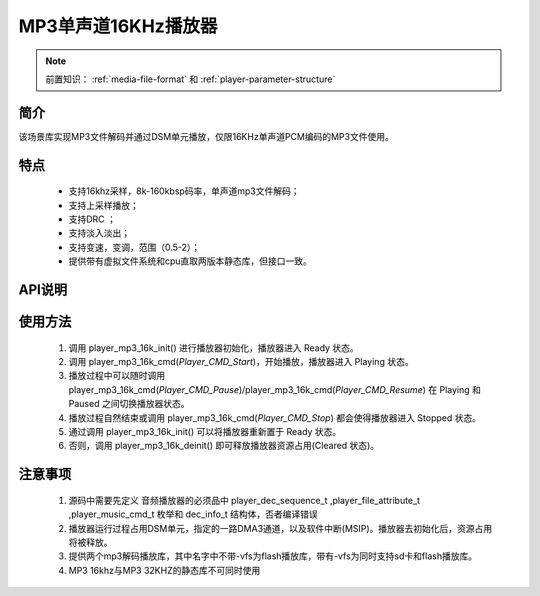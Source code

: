 MP3单声道16KHz播放器
======================

.. _音频媒体文件调用方法: media-file.html

.. note::
   
   前置知识： :ref:`media-file-format` 和 :ref:`player-parameter-structure`

简介
-------------------------

该场景库实现MP3文件解码并通过DSM单元播放，仅限16KHz单声道PCM编码的MP3文件使用。

特点
-------------------------
 - 支持16khz采样，8k-160kbsp码率，单声道mp3文件解码；
 - 支持上采样播放；
 - 支持DRC ；
 - 支持淡入淡出；
 - 支持变速，变调，范围（0.5-2）；
 - 提供带有虚拟文件系统和cpu直取两版本静态库，但接口一致。


API说明
-------------------------


.. c:function:: int32_t player_mp3_16k_init(player_init_parameter_t *init_parameter)

  初始化16KHz单声道MP3播放器。

  :param init_parameter: player_init_parameter_t类型指针。详细信息参看 player_init_parameter_t
  :returns: 播放器初始化后的SRAM空间已使用的总量(字节数)。
  :retval >0: 播放器使用到sram的等高线
  :retval -1: SRAM不足，播放器初始化失败。
  :retval <-1: 绝对值为播放器初始化后使用到sram的等高线,负号表示tsps初始化失败


.. c:function:: int32_t player_mp3_16k_deinit()

  16KHz单声道MP3播放器去初始化。

  :retval  >0: 播放器释放sram后的地址
  :retval -1: 播放器不存在。

.. c:function:: int32_t player_mp3_16k_cmd(player_music_cmd_t cmd)

  MP3控制命令。

  :param cmd: 支持预设枚举定义，见 player_music_cmd_t
  :retval  0: 播放器命令执行成功。
  :retval -1: 播放器不存在。
  :retval -2: 并未解码过，即刚初始化就调用stop。
  :retval -3: 不支持的命令。



.. c:function:: int32_t player_mp3_16k_get_status(dec_info_t *dec_info)

  获取播放器内部解码器状态信息。

  :param dec_info_t: 结构体 dec_info_t 指针，结构体定义见后文。 
  :retval  0: 内部解码器状态获取成功。
  :retval -1: 播放器不存在。



.. c:function:: int32_t player_mp3_16k_set_volume_scale(uint32_t scale)

  设置播放器的音量缩放。

  :param scale: Q16.16格式无符号定点数，65536对应无缩放。
  :retval  0: 缩放因子设置成功。
  :retval -1: 播放器不存在。

.. c:function:: int32_t player_mp3_16k_set_frame_hook( void (*func)(void* buffer_addr,int32_t *len) )

  可选配钩子函数，配置每帧解码完成钩子函数

  :param func: 钩子函数，包含两个参数，一个为解码音频地址，第二个为解码音频长度，宽度默认32bit。
  :retval  0: 钩子函数设置成功。
  :retval -1: 播放器不存在。

.. c:function:: int32_t player_mp3_16k_set_end_hook(void (*func)())

  可选配钩子函数，配置后在曲目播放自然结束后触发调用。

  :param func: 钩子函数，要求无参无返回值。
  :retval  0: 钩子函数设置成功。
  :retval -1: 播放器不存在。

.. c:function:: int32_t player_mp3_16k_set_stop_hook(void (*func)())

  可选配钩子函数，设置播放一首音乐主动停止钩子函数

  :param func: 钩子函数，要求无参无返回值。
  :retval  0: 钩子函数设置成功。
  :retval -1: 播放器不存在。
  :note: 当正常播，会在中断中调用;当已经播放完毕调用stop会在，stop命名后立马回调

.. c:function:: int32_t player_mp3_16k_append_upon_stop(player_init_parameter_t *preplay_info)

  调用stop命令之前，指定stop完成之后播放的文件信息。因为stop命令会经行fade out，并不是立马停止播放。

  :param preplay_info: 文件信息，与初始化播放器参数一致。
  :retval  0: 设置成功。
  :retval -1: 播放器不存在。
  :note: 调用stop命令之后，需要立马播放指定文件时，需要在stop命令前调用此函数。



使用方法
-------------------------

 .. image:: ../../_static/kiwi-mp3-16k-fsm.png
  :align: center
 
 1. 调用 player_mp3_16k_init() 进行播放器初始化，播放器进入 Ready 状态。
 2. 调用 player_mp3_16k_cmd(`Player_CMD_Start`)，开始播放，播放器进入 Playing 状态。
 3. 播放过程中可以随时调用 player_mp3_16k_cmd(`Player_CMD_Pause`)/player_mp3_16k_cmd(`Player_CMD_Resume`) 在 Playing 和 Paused 之间切换播放器状态。
 4. 播放过程自然结束或调用 player_mp3_16k_cmd(`Player_CMD_Stop`) 都会使得播放器进入 Stopped 状态。
 5. 通过调用 player_mp3_16k_init() 可以将播放器重新置于 Ready 状态。
 6. 否则，调用 player_mp3_16k_deinit() 即可释放播放器资源占用(Cleared 状态)。

注意事项
-------------------------

 1. 源码中需要先定义 音频播放器的必须品中 player_dec_sequence_t ,player_file_attribute_t ,player_music_cmd_t 枚举和 dec_info_t 结构体，否者编译错误
 2. 播放器运行过程占用DSM单元，指定的一路DMA3通道，以及软件中断(MSIP)。播放器去初始化后，资源占用将被释放。
 3. 提供两个mp3解码播放库，其中名字中不带-vfs为flash播放库，带有-vfs为同时支持sd卡和flash播放库。
 4. MP3 16khz与MP3 32KHZ的静态库不可同时使用